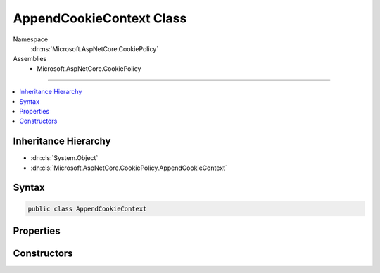 

AppendCookieContext Class
=========================





Namespace
    :dn:ns:`Microsoft.AspNetCore.CookiePolicy`
Assemblies
    * Microsoft.AspNetCore.CookiePolicy

----

.. contents::
   :local:



Inheritance Hierarchy
---------------------


* :dn:cls:`System.Object`
* :dn:cls:`Microsoft.AspNetCore.CookiePolicy.AppendCookieContext`








Syntax
------

.. code-block:: csharp

    public class AppendCookieContext








.. dn:class:: Microsoft.AspNetCore.CookiePolicy.AppendCookieContext
    :hidden:

.. dn:class:: Microsoft.AspNetCore.CookiePolicy.AppendCookieContext

Properties
----------

.. dn:class:: Microsoft.AspNetCore.CookiePolicy.AppendCookieContext
    :noindex:
    :hidden:

    
    .. dn:property:: Microsoft.AspNetCore.CookiePolicy.AppendCookieContext.Context
    
        
        :rtype: Microsoft.AspNetCore.Http.HttpContext
    
        
        .. code-block:: csharp
    
            public HttpContext Context
            {
                get;
            }
    
    .. dn:property:: Microsoft.AspNetCore.CookiePolicy.AppendCookieContext.CookieName
    
        
        :rtype: System.String
    
        
        .. code-block:: csharp
    
            public string CookieName
            {
                get;
                set;
            }
    
    .. dn:property:: Microsoft.AspNetCore.CookiePolicy.AppendCookieContext.CookieOptions
    
        
        :rtype: Microsoft.AspNetCore.Http.CookieOptions
    
        
        .. code-block:: csharp
    
            public CookieOptions CookieOptions
            {
                get;
            }
    
    .. dn:property:: Microsoft.AspNetCore.CookiePolicy.AppendCookieContext.CookieValue
    
        
        :rtype: System.String
    
        
        .. code-block:: csharp
    
            public string CookieValue
            {
                get;
                set;
            }
    

Constructors
------------

.. dn:class:: Microsoft.AspNetCore.CookiePolicy.AppendCookieContext
    :noindex:
    :hidden:

    
    .. dn:constructor:: Microsoft.AspNetCore.CookiePolicy.AppendCookieContext.AppendCookieContext(Microsoft.AspNetCore.Http.HttpContext, Microsoft.AspNetCore.Http.CookieOptions, System.String, System.String)
    
        
    
        
        :type context: Microsoft.AspNetCore.Http.HttpContext
    
        
        :type options: Microsoft.AspNetCore.Http.CookieOptions
    
        
        :type name: System.String
    
        
        :type value: System.String
    
        
        .. code-block:: csharp
    
            public AppendCookieContext(HttpContext context, CookieOptions options, string name, string value)
    

